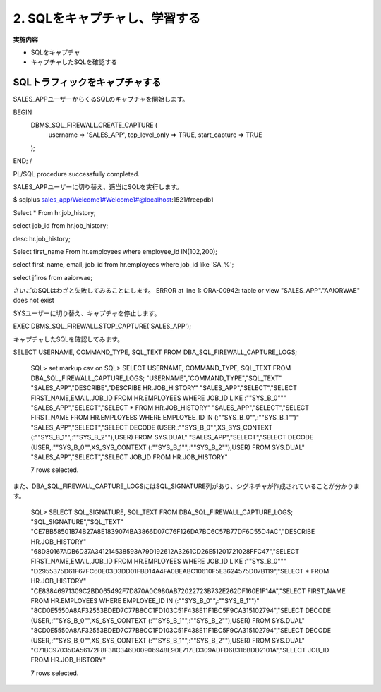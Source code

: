 ############################################
2. SQLをキャプチャし、学習する
############################################

**実施内容**

+ SQLをキャプチャ
+ キャプチャしたSQLを確認する


********************************
SQLトラフィックをキャプチャする
********************************

SALES_APPユーザーからくるSQLのキャプチャを開始します。

BEGIN
	DBMS_SQL_FIREWALL.CREATE_CAPTURE (
		username         => 'SALES_APP',
		top_level_only   => TRUE,
		start_capture    => TRUE
	);
END;
/

PL/SQL procedure successfully completed.


SALES_APPユーザーに切り替え、適当にSQLを実行します。

$ sqlplus sales_app/Welcome1#Welcome1#@localhost:1521/freepdb1


Select * From hr.job_history;

select job_id from hr.job_history;

desc hr.job_history;

Select first_name From hr.employees where employee_id IN(102,200);


select first_name, email, job_id from hr.employees where job_id like 'SA_%';

select jfiros from aaiorwae;

さいごのSQLはわざと失敗してみることにします。
ERROR at line 1:
ORA-00942: table or view "SALES_APP"."AAIORWAE" does not exist


SYSユーザーに切り替え、キャプチャを停止します。

EXEC DBMS_SQL_FIREWALL.STOP_CAPTURE('SALES_APP');

キャプチャしたSQLを確認してみます。


SELECT USERNAME, COMMAND_TYPE, SQL_TEXT FROM DBA_SQL_FIREWALL_CAPTURE_LOGS;


    SQL> set markup csv on
    SQL> SELECT USERNAME, COMMAND_TYPE, SQL_TEXT FROM DBA_SQL_FIREWALL_CAPTURE_LOGS;
    "USERNAME","COMMAND_TYPE","SQL_TEXT"
    "SALES_APP","DESCRIBE","DESCRIBE HR.JOB_HISTORY"
    "SALES_APP","SELECT","SELECT FIRST_NAME,EMAIL,JOB_ID FROM HR.EMPLOYEES WHERE JOB_ID LIKE :""SYS_B_0"""
    "SALES_APP","SELECT","SELECT * FROM HR.JOB_HISTORY"
    "SALES_APP","SELECT","SELECT FIRST_NAME FROM HR.EMPLOYEES WHERE EMPLOYEE_ID IN (:""SYS_B_0"",:""SYS_B_1"")"
    "SALES_APP","SELECT","SELECT DECODE (USER,:""SYS_B_0"",XS_SYS_CONTEXT (:""SYS_B_1"",:""SYS_B_2""),USER) FROM SYS.DUAL"
    "SALES_APP","SELECT","SELECT DECODE (USER,:""SYS_B_0"",XS_SYS_CONTEXT (:""SYS_B_1"",:""SYS_B_2""),USER) FROM SYS.DUAL"
    "SALES_APP","SELECT","SELECT JOB_ID FROM HR.JOB_HISTORY"

    7 rows selected.

また、DBA_SQL_FIREWALL_CAPTURE_LOGSにはSQL_SIGNATURE列があり、シグネチャが作成されていることが分かります。


    SQL> SELECT SQL_SIGNATURE,  SQL_TEXT FROM DBA_SQL_FIREWALL_CAPTURE_LOGS;
    "SQL_SIGNATURE","SQL_TEXT"
    "CE7BB58501B74B27A8E1839074BA3866D07C76F126DA7BC6C57B77DF6C55D4AC","DESCRIBE HR.JOB_HISTORY"
    "68D80167ADB6D37A341214538593A79D192612A3261CD26E51201721028FFC47","SELECT FIRST_NAME,EMAIL,JOB_ID FROM HR.EMPLOYEES WHERE JOB_ID LIKE :""SYS_B_0"""
    "D2955375D61F67FC60E03D3DD01FBD14A4FA0BEABC10610F5E3624575D07B119","SELECT * FROM HR.JOB_HISTORY"
    "CE83846971309C2BD065492F7D870A0C980AB72022723B732E262DF160E1F14A","SELECT FIRST_NAME FROM HR.EMPLOYEES WHERE EMPLOYEE_ID IN (:""SYS_B_0"",:""SYS_B_1"")"
    "8CD0E5550A8AF32553BDED7C77B8CC1FD103C51F438E11F1BC5F9CA315102794","SELECT DECODE (USER,:""SYS_B_0"",XS_SYS_CONTEXT (:""SYS_B_1"",:""SYS_B_2""),USER) FROM SYS.DUAL"
    "8CD0E5550A8AF32553BDED7C77B8CC1FD103C51F438E11F1BC5F9CA315102794","SELECT DECODE (USER,:""SYS_B_0"",XS_SYS_CONTEXT (:""SYS_B_1"",:""SYS_B_2""),USER) FROM SYS.DUAL"
    "C71BC97035DA56172F8F38C346D00906948E90E717ED309ADFD6B316BDD2101A","SELECT JOB_ID FROM HR.JOB_HISTORY"

    7 rows selected.


